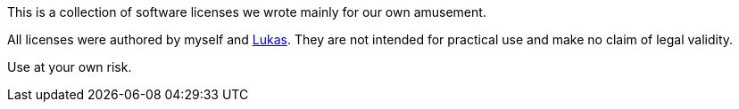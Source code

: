 This is a collection of software licenses we wrote mainly for our own amusement.

All licenses were authored by myself and https://github.com/lokasku[Lukas].
They are not intended for practical use and make no claim of legal validity.

Use at your own risk.
